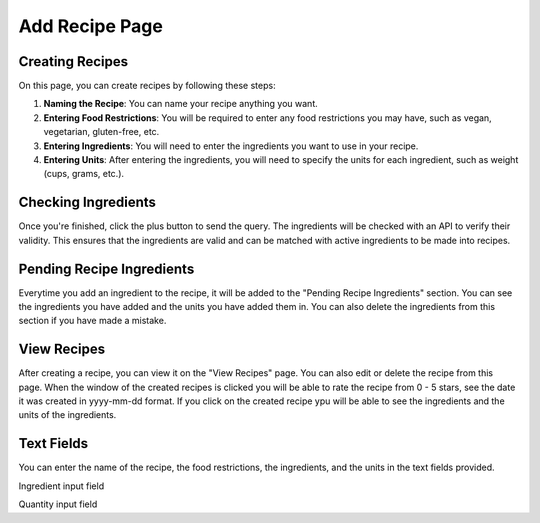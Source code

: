 Add Recipe Page
================

Creating Recipes
----------------

On this page, you can create recipes by following these steps:

1. **Naming the Recipe**: You can name your recipe anything you want.

2. **Entering Food Restrictions**: You will be required to enter any food restrictions you may have, such as vegan, vegetarian, gluten-free, etc.

3. **Entering Ingredients**: You will need to enter the ingredients you want to use in your recipe.

4. **Entering Units**: After entering the ingredients, you will need to specify the units for each ingredient, such as weight (cups, grams, etc.).

Checking Ingredients
--------------------

Once you're finished, click the plus button to send the query. The ingredients will be checked with an API to verify their validity. This ensures that the ingredients are valid and can be matched with active ingredients to be made into recipes.

Pending Recipe Ingredients
--------------------------

Everytime you add an ingredient to the recipe, it will be added to the "Pending Recipe Ingredients" section. You can see the ingredients you have added and the units you have added them in. You can also delete the ingredients from this section if you have made a mistake.

View Recipes
------------

After creating a recipe, you can view it on the "View Recipes" page. You can also edit or delete the recipe from this page. When the window of the created recipes is clicked you will be able to rate the recipe from 0 - 5 stars, see the date it was created in yyyy-mm-dd format. If you click on the created recipe ypu will be able to see the ingredients and the units of the ingredients. 

Text Fields
-------

You can enter the name of the recipe, the food restrictions, the ingredients, and the units in the text fields provided.

Ingredient input field

.. code-block:: dart
    child: TextField(
            controller: _ingredientController,
            decoration: const InputDecoration(
              hintText: 'Enter ingredient',
            ),
          ),
        ),

Quantity input field

.. code-block:: dart
    child: TextField(
            controller: _quantityController,
            keyboardType: TextInputType.number,
            decoration: const InputDecoration(
              hintText: 'Quantity',
            ),
          ),

.. code-block:: dart
    Future<void> _addIngredient() async {
    String ingredient = _ingredientController.text;
    String quantity = _quantityController.text;

    // Validation: Check if ingredient and quantity are not empty
    if (await _validateIngredient(ingredient, quantity)) {
      setState(() {
        _ingredients.add({
          'ingredient': ingredient,
          'quantity': quantity.isNotEmpty ? '$quantity $_selectedUnit' : null,
        });
        _ingredientController.clear();
        _quantityController.clear();
        _selectedUnit = 'Select Unit';
      });
      print(_ingredients);
    }
  }

